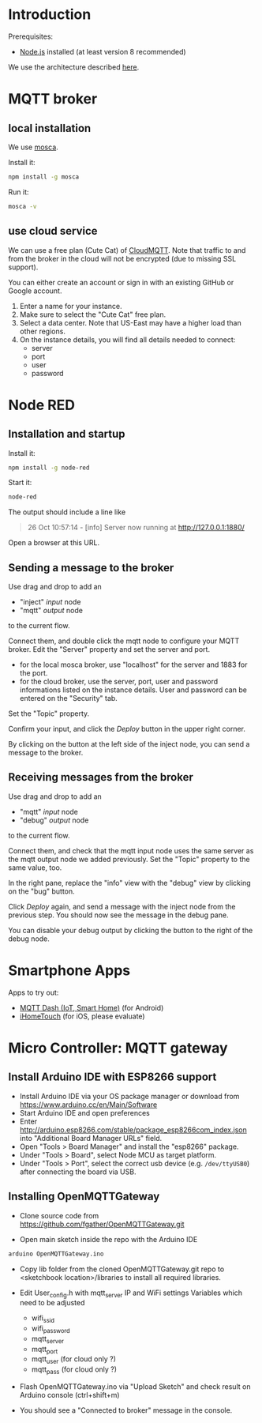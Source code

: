 * Introduction
Prerequisites:
+ [[https://nodejs.org/en/][Node.js]] installed (at least version 8 recommended)

We use the architecture described [[https://github.com/mqtt-smarthome/mqtt-smarthome/blob/master/Architecture.md][here]].
* MQTT broker
** local installation
We use [[https://github.com/mcollina/mosca][mosca]].

Install it:
#+BEGIN_SRC sh
npm install -g mosca 
#+END_SRC

Run it:
#+BEGIN_SRC sh
mosca -v
#+END_SRC

** use cloud service
We can use a free plan (Cute Cat) of [[https://www.cloudmqtt.com/plans.html][CloudMQTT]]. Note that traffic to and from the broker in the cloud will not be encrypted (due to missing SSL support).

You can either create an account or sign in with an existing GitHub or Google account.

1. Enter a name for your instance.
2. Make sure to select the "Cute Cat" free plan.
3. Select a data center. Note that US-East may have a higher load than other regions.
4. On the instance details, you will find all details needed to connect:
   + server
   + port
   + user
   + password

* Node RED

** Installation and startup
Install it:
#+BEGIN_SRC sh
npm install -g node-red
#+END_SRC

Start it:
#+BEGIN_SRC sh
node-red
#+END_SRC

The output should include a line like
#+BEGIN_QUOTE
26 Oct 10:57:14 - [info] Server now running at http://127.0.0.1:1880/
#+END_QUOTE

Open a browser at this URL.

** Sending a message to the broker
Use drag and drop to add an
+ "inject" /input/ node
+ "mqtt" /output/ node
to the current flow.

Connect them, and double click the mqtt node to configure your MQTT broker. Edit the "Server" property and set the server and port.
+ for the local mosca broker, use "localhost" for the server and 1883 for the port.
+ for the cloud broker, use the server, port, user and password informations listed on the instance details. User and password can be entered on the "Security" tab.

Set the "Topic" property.

Confirm your input, and click the /Deploy/ button in the upper right corner.

By clicking on the button at the left side of the inject node, you can send a message to the broker.

** Receiving messages from the broker
Use drag and drop to add an
+ "mqtt" /input/ node
+ "debug" /output/ node
to the current flow.

Connect them, and check that the mqtt input node uses the same server as the mqtt output node we added previously. Set the "Topic" property to the same value, too.

In the right pane, replace the "info" view with the "debug" view by clicking on the "bug" button.

Click /Deploy/ again, and send a message with the inject node from the previous step. You should now see the message in the debug pane.

You can disable your debug output by clicking the button to the right of the debug node.

* Smartphone Apps

Apps to try out: 
+ [[https://play.google.com/store/apps/details?id=net.routix.mqttdash&hl=de][MQTT Dash (IoT, Smart Home)]] (for Android)
+ [[http://1j2.com/ihometouch/][iHomeTouch]] (for iOS, please evaluate)

* Micro Controller: MQTT gateway

** Install Arduino IDE with ESP8266 support

+ Install Arduino IDE via your OS package manager or download from https://www.arduino.cc/en/Main/Software
+ Start Arduino IDE and open preferences
+ Enter http://arduino.esp8266.com/stable/package_esp8266com_index.json into "Additional Board Manager URLs" field.
+ Open "Tools > Board Manager" and install the "esp8266" package.
+ Under "Tools > Board", select Node MCU as target platform.
+ Under "Tools > Port", select the correct usb device (e.g. =/dev/ttyUSB0=) after connecting the board via USB.

** Installing OpenMQTTGateway 

+ Clone source code from https://github.com/fgather/OpenMQTTGateway.git
      
+ Open main sketch inside the repo with the Arduino IDE

#+BEGIN_SRC sh
arduino OpenMQTTGateway.ino
#+END_SRC
      
+ Copy lib folder from the cloned OpenMQTTGateway.git repo to <sketchbook location>/libraries to install all required libraries.

+ Edit User_config.h with mqtt_server IP and WiFi settings
  Variables which need to be adjusted
  + wifi_ssid
  + wifi_password
  + mqtt_server
  + mqtt_port
  + mqtt_user (for cloud only ?)
  + mqtt_pass (for cloud only ?)

+ Flash OpenMQTTGateway.ino via "Upload Sketch" and check result on Arduino console (ctrl+shift+m)
+ You should see a "Connected to broker" message in the console.

